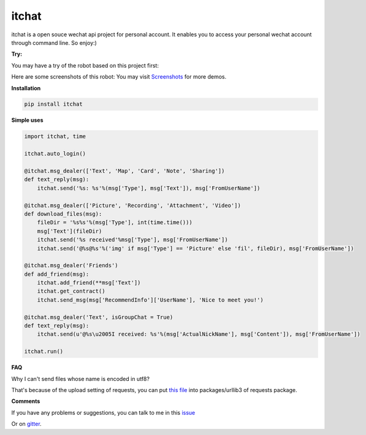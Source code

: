 itchat
======

itchat is a open souce wechat api project for personal account.
It enables you to access your personal wechat account through command line.
So enjoy:)

**Try:**

You may have a try of the robot based on this project first:

|QRCodeOfRobot|

Here are some screenshots of this robot:
You may visit `Screenshots <https://github.com/littlecodersh/ItChat/wiki/Screenshots>`__ for more demos.

|Demo|

**Installation**

.. code:: bash

    pip install itchat

**Simple uses**

.. code:: python
    
    import itchat, time

    itchat.auto_login()

    @itchat.msg_dealer(['Text', 'Map', 'Card', 'Note', 'Sharing'])
    def text_reply(msg):
        itchat.send('%s: %s'%(msg['Type'], msg['Text']), msg['FromUserName'])

    @itchat.msg_dealer(['Picture', 'Recording', 'Attachment', 'Video'])
    def download_files(msg):
        fileDir = '%s%s'%(msg['Type'], int(time.time()))
        msg['Text'](fileDir)
        itchat.send('%s received'%msg['Type'], msg['FromUserName'])
        itchat.send('@%s@%s'%('img' if msg['Type'] == 'Picture' else 'fil', fileDir), msg['FromUserName'])

    @itchat.msg_dealer('Friends')
    def add_friend(msg):
        itchat.add_friend(**msg['Text'])
        itchat.get_contract()
        itchat.send_msg(msg['RecommendInfo']['UserName'], 'Nice to meet you!')

    @itchat.msg_dealer('Text', isGroupChat = True)
    def text_reply(msg):
        itchat.send(u'@%s\u2005I received: %s'%(msg['ActualNickName'], msg['Content']), msg['FromUserName'])

    itchat.run()

**FAQ**

Why I can't send files whose name is encoded in utf8?

That's because of the upload setting of requests, you can put `this file <https://github.com/littlecodersh/ItChat/blob/master/plugin/config/fields.py>`__ 
into packages/urllib3 of requests package.

**Comments**

If you have any problems or suggestions, you can talk to me in this `issue <https://github.com/littlecodersh/ItChat/issues/1>`__

Or on `gitter <https://badges.gitter.im/littlecodersh/ItChat.svg>`__.

.. |QRCodeOfRobot| image:: http://7xrip4.com1.z0.glb.clouddn.com/ItChat%2FQRCode2.jpg?imageView/2/w/400/
.. |Demo| image:: http://7xrip4.com1.z0.glb.clouddn.com/ItChat%2FDemo2.png?imageView/2/w/300/

